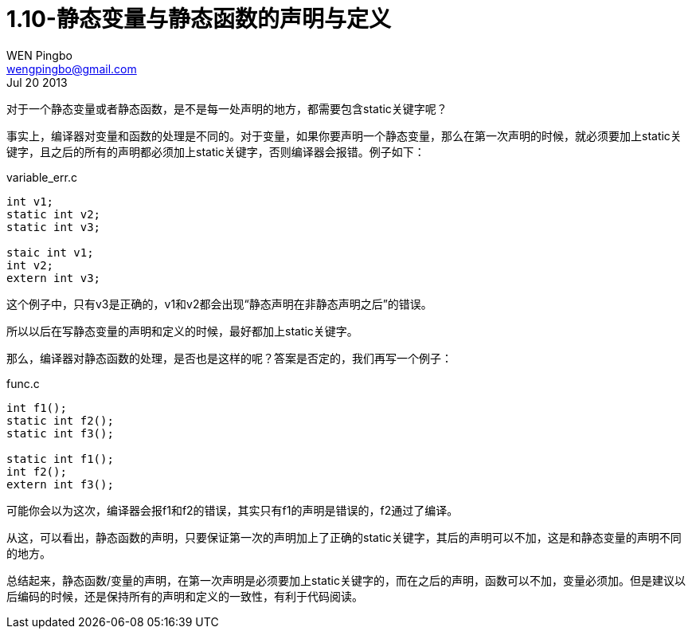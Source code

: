 = 1.10-静态变量与静态函数的声明与定义
WEN Pingbo <wengpingbo@gmail.com>
Jul 20 2013

对于一个静态变量或者静态函数，是不是每一处声明的地方，都需要包含static关键字呢？

事实上，编译器对变量和函数的处理是不同的。对于变量，如果你要声明一个静态变量，那么在第一次声明的时候，就必须要加上static关键字，且之后的所有的声明都必须加上static关键字，否则编译器会报错。例子如下：

[source, c]
.variable_err.c
----
int v1;
static int v2;
static int v3;

staic int v1;
int v2;
extern int v3;
----

这个例子中，只有v3是正确的，v1和v2都会出现“静态声明在非静态声明之后”的错误。

所以以后在写静态变量的声明和定义的时候，最好都加上static关键字。

那么，编译器对静态函数的处理，是否也是这样的呢？答案是否定的，我们再写一个例子：

[source, c]
.func.c
----
int f1();
static int f2();
static int f3();

static int f1();
int f2();
extern int f3();
----

可能你会以为这次，编译器会报f1和f2的错误，其实只有f1的声明是错误的，f2通过了编译。

从这，可以看出，静态函数的声明，只要保证第一次的声明加上了正确的static关键字，其后的声明可以不加，这是和静态变量的声明不同的地方。

总结起来，静态函数/变量的声明，在第一次声明是必须要加上static关键字的，而在之后的声明，函数可以不加，变量必须加。但是建议以后编码的时候，还是保持所有的声明和定义的一致性，有利于代码阅读。
